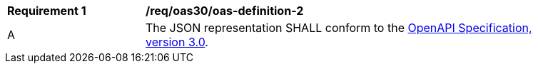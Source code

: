 [[req_oas30_oas-definition-2]]
[width="90%",cols="2,6a"]
|===
^|*Requirement {counter:req-id}* |*/req/oas30/oas-definition-2* 
^|A|The JSON representation SHALL conform to the <<openapi,OpenAPI Specification, version 3.0>>.
|===
